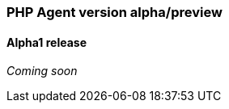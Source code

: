 ////
[[release-notes-x.x.x]]
==== x.x.x - YYYY/MM/DD

[float]
===== Breaking changes

[float]
===== Features
* Cool new feature: {pull}2526[#2526]

[float]
===== Bug fixes
////

[[release-notes-alpha]]
=== PHP Agent version alpha/preview

[[release-notes-alpha-1]]
==== Alpha1 release

_Coming soon_

// Using the template above, release notes go here.